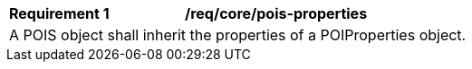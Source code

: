[[req_core_pois-properties]]
[width="90%",cols="2,6a"]
|===
^|*Requirement {counter:req-id}* |*/req/core/pois-properties* 
2+|A POIS object shall inherit the properties of a POIProperties object. 
|===
